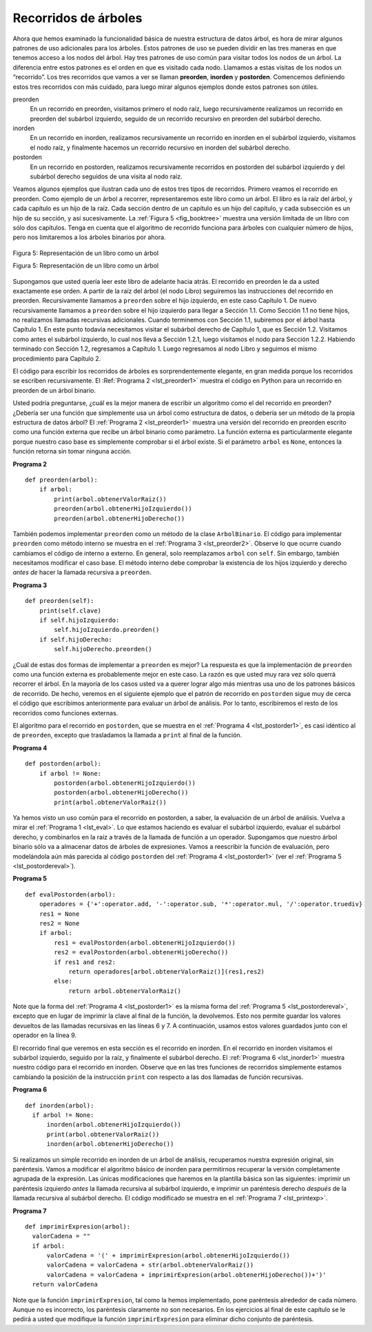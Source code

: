 ..  Copyright (C)  Brad Miller, David Ranum
    This work is licensed under the Creative Commons Attribution-NonCommercial-ShareAlike 4.0 International License. To view a copy of this license, visit http://creativecommons.org/licenses/by-nc-sa/4.0/.


Recorridos de árboles
~~~~~~~~~~~~~~~~~~~~~

Ahora que hemos examinado la funcionalidad básica de nuestra estructura de datos árbol, es hora de mirar algunos patrones de uso adicionales para los árboles. Estos patrones de uso se pueden dividir en las tres maneras en que tenemos acceso a los nodos del árbol. Hay tres patrones de uso común para visitar todos los nodos de un árbol. La diferencia entre estos patrones es el orden en que es visitado cada nodo. Llamamos a estas visitas de los nodos un “recorrido”. Los tres recorridos que vamos a ver se llaman **preorden**, **inorden** y **postorden**. Comencemos definiendo estos tres recorridos con más cuidado, para luego mirar algunos ejemplos donde estos patrones son útiles.

.. Now that we have examined the basic functionality of our tree data structure, it is time to look at some additional usage patterns for trees. These usage patterns can be divided into the three ways that we access the nodes of the tree. There are three commonly used patterns to visit all the nodes in a tree. The difference between these patterns is the order in which each node is visited. We call this visitation of the nodes a “traversal.” The three traversals we will look at are called **preorder**, **inorder**, and **postorder**. Let’s start out by defining these three traversals more carefully, then look at some examples where these patterns are useful.

preorden
    En un recorrido en preorden, visitamos primero el nodo raíz, luego recursivamente realizamos un recorrido en preorden del subárbol izquierdo, seguido de un recorrido recursivo en preorden del subárbol derecho.

inorden
    En un recorrido en inorden, realizamos recursivamente un recorrido en inorden en el subárbol izquierdo, visitamos el nodo raíz, y finalmente hacemos un recorrido recursivo en inorden del subárbol derecho.

postorden
    En un recorrido en postorden, realizamos recursivamente recorridos en postorden del subárbol izquierdo y del subárbol derecho seguidos de una visita al nodo raíz.

Veamos algunos ejemplos que ilustran cada uno de estos tres tipos de recorridos. Primero veamos el recorrido en preorden. Como ejemplo de un árbol a recorrer, representaremos este libro como un árbol. El libro es la raíz del árbol, y cada capítulo es un hijo de la raíz. Cada sección dentro de un capítulo es un hijo del capítulo, y cada subsección es un hijo de su sección, y así sucesivamente. La :ref:`Figura 5 <fig_booktree>` muestra una versión limitada de un libro con sólo dos capítulos. Tenga en cuenta que el algoritmo de recorrido funciona para árboles con cualquier número de hijos, pero nos limitaremos a los árboles binarios por ahora.

.. Let’s look at some examples that illustrate each of these three kinds of traversals. First let’s look at the preorder traversal. As an example of a tree to traverse, we will represent this book as a tree. The book is the root of the tree, and each chapter is a child of the root. Each section within a chapter is a child of the chapter, and each subsection is a child of its section, and so on. :ref:`Figure 5 <fig_booktree>` shows a limited version of a book with only two chapters. Note that the traversal algorithm works for trees with any number of children, but we will stick with binary trees for now.

.. _fig_booktree:

.. figure:: Figures/booktree.png
   :align: center
   :alt: image

   Figura 5: Representación de un libro como un árbol

   Figura 5: Representación de un libro como un árbol

Supongamos que usted quería leer este libro de adelante hacia atrás. El recorrido en preorden le da a usted exactamente ese orden. A partir de la raíz del árbol (el nodo Libro) seguiremos las instrucciones del recorrido en preorden. Recursivamente llamamos a ``preorden`` sobre el hijo izquierdo, en este caso Capítulo 1. De nuevo recursivamente llamamos a ``preorden`` sobre el hijo izquierdo para llegar a Sección 1.1. Como Sección 1.1 no tiene hijos, no realizamos llamadas recursivas adicionales. Cuando terminemos con Sección 1.1, subiremos por el árbol hasta Capítulo 1. En este punto todavía necesitamos visitar el subárbol derecho de Capítulo 1, que es Sección 1.2. Visitamos como antes el subárbol izquierdo, lo cual nos lleva a Sección 1.2.1, luego visitamos el nodo para Sección 1.2.2. Habiendo terminado con Sección 1.2, regresamos a Capítulo 1. Luego regresamos al nodo Libro y seguimos el mismo procedimiento para Capítulo 2.

.. Suppose that you wanted to read this book from front to back. The preorder traversal gives you exactly that ordering. Starting at the root of the tree (the Book node) we will follow the preorder traversal instructions. We recursively call ``preorder`` on the left child, in this case Chapter1. We again recursively call ``preorder`` on the left child to get to Section 1.1. Since Section 1.1 has no children, we do not make any additional recursive calls. When we are finished with Section 1.1, we move up the tree to Chapter 1. At this point we still need to visit the right subtree of Chapter 1, which is Section 1.2. As before we visit the left subtree, which brings us to Section 1.2.1, then we visit the node for Section 1.2.2. With Section 1.2 finished, we return to Chapter 1. Then we return to the Book node and follow the same procedure for Chapter 2.

El código para escribir los recorridos de árboles es sorprendentemente elegante, en gran medida porque los recorridos se escriben recursivamente. El :Ref:`Programa 2 <lst_preorder1>` muestra el código en Python para un recorrido en preorden de un árbol binario.

.. The code for writing tree traversals is surprisingly elegant, largely because the traversals are written recursively. :ref:`Listing 2 <lst_preorder1>` shows the Python code for a preorder traversal of a binary tree.

Usted podría preguntarse, ¿cuál es la mejor manera de escribir un algoritmo como el del recorrido en preorden? ¿Debería ser una función que simplemente usa un árbol como estructura de datos, o debería ser un método de la propia estructura de datos árbol? El :ref:`Programa 2 <lst_preorder1>` muestra una versión del recorrido en preorden escrito como una función externa que recibe un árbol binario como parámetro. La función externa es particularmente elegante porque nuestro caso base es simplemente comprobar si el árbol existe. Si el parámetro ``arbol`` es ``None``, entonces la función retorna sin tomar ninguna acción.

.. You may wonder, what is the best way to write an algorithm like preorder traversal? Should it be a function that simply uses a tree as a data structure, or should it be a method of the tree data structure itself? :ref:`Listing 2 <lst_preorder1>` shows a version of the preorder traversal written as an external function that takes a binary tree as a parameter. The external function is particularly elegant because our base case is simply to check if the tree exists. If the tree parameter is ``None``, then the function returns without taking any action.


.. _lst_preorder1:

**Programa 2**

::

    def preorden(arbol):
        if arbol:
            print(arbol.obtenerValorRaiz())
            preorden(arbol.obtenerHijoIzquierdo())
            preorden(arbol.obtenerHijoDerecho())  


También podemos implementar ``preorden`` como un método de la clase ``ArbolBinario``. El código para implementar ``preorden`` como método interno se muestra en el :ref:`Programa 3 <lst_preorder2>`. Observe lo que ocurre cuando cambiamos el código de interno a externo. En general, solo reemplazamos ``arbol`` con ``self``. Sin embargo, también necesitamos modificar el caso base. El método interno debe comprobar la existencia de los hijos izquierdo y derecho *antes de* hacer la llamada recursiva a ``preorden``.

.. We can also implement ``preorden`` as a method of the ``ArbolBinario`` class. The code for implementing ``preorden`` as an internal method is shown in :ref:`Listing 3 <lst_preorder2>`. Notice what happens when we move the code from internal to external. In general, we just replace ``tree`` with ``self``. However, we also need to modify the base case. The internal method must check for the existence of the left and the right children *before* making the recursive call to ``preorden``.

.. _lst_preorder2:

**Programa 3**

::

    def preorden(self):
        print(self.clave)
        if self.hijoIzquierdo:
            self.hijoIzquierdo.preorden()
        if self.hijoDerecho:
            self.hijoDerecho.preorden()


¿Cuál de estas dos formas de implementar a ``preorden`` es mejor? La respuesta es que la implementación de ``preorden`` como una función externa es probablemente mejor en este caso. La razón es que usted muy rara vez sólo querrá recorrer el árbol. En la mayoría de los casos usted va a querer lograr algo más mientras usa uno de los patrones básicos de recorrido. De hecho, veremos en el siguiente ejemplo que el patrón de recorrido en ``postorden`` sigue muy de cerca el código que escribimos anteriormente para evaluar un árbol de análisis. Por lo tanto, escribiremos el resto de los recorridos como funciones externas.

.. Which of these two ways to implement ``preorden`` is best? The answer is that implementing ``preorden`` as an external function is probably better in this case. The reason is that you very rarely want to just traverse the tree. In most cases you are going to want to accomplish something else while using one of the basic traversal patterns. In fact, we will see in the next example that the ``postorder`` traversal pattern follows very closely with the code we wrote earlier to evaluate a parse tree. Therefore we will write the rest of the traversals as external functions.

El algoritmo para el recorrido en ``postorden``, que se muestra en el :ref:`Programa 4 <lst_postorder1>`, es casi idéntico al de ``preorden``, excepto que trasladamos la llamada a ``print`` al final de la función.

.. The algorithm for the ``postorder`` traversal, shown in :ref:`Listing 4 <lst_postorder1>`, is nearly identical to ``preorden`` except that we move the call to print to the end of the function.

.. _lst_postorder1:

**Programa 4**

::

    def postorden(arbol):
        if arbol != None:
            postorden(arbol.obtenerHijoIzquierdo())
            postorden(arbol.obtenerHijoDerecho())
            print(arbol.obtenerValorRaiz())


Ya hemos visto un uso común para el recorrido en postorden, a saber, la evaluación de un árbol de análisis. Vuelva a mirar el :ref:`Programa 1 <lst_eval>`. Lo que estamos haciendo es evaluar el subárbol izquierdo, evaluar el subárbol derecho, y combinarlos en la raíz a través de la llamada de función a un operador. Supongamos que nuestro árbol binario sólo va a almacenar datos de árboles de expresiones. Vamos a reescribir la función de evaluación, pero modelándola aún más parecida al código ``postorden`` del :ref:`Programa 4 <lst_postorder1>` (ver el :ref:`Programa 5 <lst_postordereval>`).

.. We have already seen a common use for the postorder traversal, namely evaluating a parse tree. Look back at :ref:`Listing 1 <lst_eval>` again. What we are doing is evaluating the left subtree, evaluating the right subtree, and combining them in the root through the function call to an operator. Assume that our binary tree is going to store only expression tree data. Let’s rewrite the evaluation function, but model it even more closely on the ``postorder`` code in :ref:`Listing 4 <lst_postorder1>` (see :ref:`Listing 5 <lst_postordereval>`).

.. _lst_postordereval:

**Programa 5**

::

    def evalPostorden(arbol):
        operadores = {'+':operator.add, '-':operator.sub, '*':operator.mul, '/':operator.truediv}
        res1 = None
        res2 = None
        if arbol:
            res1 = evalPostorden(arbol.obtenerHijoIzquierdo())
            res2 = evalPostorden(arbol.obtenerHijoDerecho())
            if res1 and res2:
                return operadores[arbol.obtenerValorRaiz()](res1,res2)
            else:
                return arbol.obtenerValorRaiz()
                

.. highlight:: python
    :linenothreshold: 500

Note que la forma del :ref:`Programa 4 <lst_postorder1>` es la misma forma del :ref:`Programa 5 <lst_postordereval>`, excepto que en lugar de imprimir la clave al final de la función, la devolvemos. Esto nos permite guardar los valores devueltos de las llamadas recursivas en las líneas 6 y 7. A continuación, usamos estos valores guardados junto con el operador en la línea 9.

.. Notice that the form in :ref:`Listing 4 <lst_postorder1>` is the same as the form in :ref:`Listing 5 <lst_postordereval>`, except that instead of printing the key at the end of the function, we return it. This allows us to save the values returned from the recursive calls in lines 6 and 7. We then use these saved values along with the operator on line 9.

El recorrido final que veremos en esta sección es el recorrido en inorden. En el recorrido en inorden visitamos el subárbol izquierdo, seguido por la raíz, y finalmente el subárbol derecho. El :ref:`Programa 6 <lst_inorder1>` muestra nuestro código para el recorrido en inorden. Observe que en las tres funciones de recorridos simplemente estamos cambiando la posición de la instrucción ``print`` con respecto a las dos llamadas de función recursivas.

.. The final traversal we will look at in this section is the inorder traversal. In the inorder traversal we visit the left subtree, followed by the root, and finally the right subtree. :ref:`Listing 6 <lst_inorder1>` shows our code for the inorder traversal. Notice that in all three of the traversal functions we are simply changing the position of the ``print`` statement with respect to the two recursive function calls.

.. _lst_inorder1:

**Programa 6**

::


    def inorden(arbol):
      if arbol != None:
          inorden(arbol.obtenerHijoIzquierdo())
          print(arbol.obtenerValorRaiz())
          inorden(arbol.obtenerHijoDerecho())

Si realizamos un simple recorrido en inorden de un árbol de análisis, recuperamos nuestra expresión original, sin paréntesis. Vamos a modificar el algoritmo básico de inorden para permitirnos recuperar la versión completamente agrupada de la expresión. Las únicas modificaciones que haremos en la plantilla básica son las siguientes: imprimir un paréntesis izquierdo *antes* la llamada recursiva al subárbol izquierdo, e imprimir un paréntesis derecho *después* de la llamada recursiva al subárbol derecho. El código modificado se muestra en el :ref:`Programa 7 <lst_printexp>`.

.. If we perform a simple inorder traversal of a parse tree we get our original expression back, without any parentheses. Let’s modify the basic inorder algorithm to allow us to recover the fully parenthesized version of the expression. The only modifications we will make to the basic template are as follows: print a left parenthesis *before* the recursive call to the left subtree, and print a right parenthesis *after* the recursive call to the right subtree. The modified code is shown in :ref:`Listing 7 <lst_printexp>`.

.. _lst_printexp:

**Programa 7**

::

    def imprimirExpresion(arbol):
      valorCadena = ""
      if arbol:
          valorCadena = '(' + imprimirExpresion(arbol.obtenerHijoIzquierdo())
          valorCadena = valorCadena + str(arbol.obtenerValorRaiz())
          valorCadena = valorCadena + imprimirExpresion(arbol.obtenerHijoDerecho())+')'
      return valorCadena

Note que la función ``imprimirExpresion``, tal como la hemos implementado, pone paréntesis alrededor de cada número. Aunque no es incorrecto, los paréntesis claramente no son necesarios. En los ejercicios al final de este capítulo se le pedirá a usted que modifique la función ``imprimirExpresion`` para eliminar dicho conjunto de paréntesis.

.. Notice that the ``imprimirExpresion`` function as we have implemented it puts parentheses around each number. While not incorrect, the parentheses are clearly not needed. In the exercises at the end of this chapter you are asked to modify the ``imprimirExpresion`` function to remove this set of parentheses.
